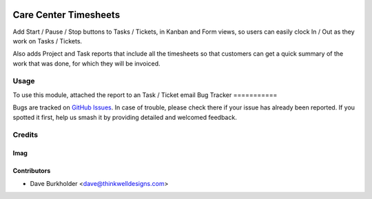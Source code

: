 .. image:: https://img.shields.io/badge/licence-AGPL--3-blue.svg
   :target: http://www.gnu.org/licenses/agpl-3.0-standalone.html
   :alt: License: AGPL-3

======================
Care Center Timesheets
======================

Add Start / Pause / Stop buttons to Tasks / Tickets, in Kanban and Form views,
so users can easily clock In / Out as they work on Tasks / Tickets.

Also adds Project and Task reports that include all the timesheets so that customers
can get a quick summary of the work that was done, for which they will be invoiced.

Usage
=====

To use this module, attached the report to an Task / Ticket email
Bug Tracker
===========

Bugs are tracked on `GitHub Issues
<https://github.com/thinkwell/care_center/issues>`_. In case of trouble, please
check there if your issue has already been reported. If you spotted it first,
help us smash it by providing detailed and welcomed feedback.

Credits
=======

Imag
------

Contributors
------------

* Dave Burkholder <dave@thinkwelldesigns.com>
